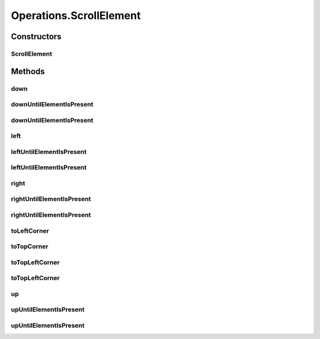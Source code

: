.. java:import:: org.openqa.selenium JavascriptExecutor

.. java:import:: org.openqa.selenium NoSuchElementException

.. java:import:: org.openqa.selenium WebDriver

.. java:import:: org.openqa.selenium WebElement

.. java:import:: org.openqa.selenium.interactions Actions

.. java:import:: java.io IOException

.. java:import:: java.util.concurrent Callable

.. java:import:: java.util.function UnaryOperator

Operations.ScrollElement
========================

.. java:package:: com.github.loyada.jdollarx
   :noindex:

.. java:type:: public static class ScrollElement
   :outertype: Operations

   internal implementation not be instantiated directly - Action of scroll within an element

Constructors
------------
ScrollElement
^^^^^^^^^^^^^

.. java:constructor:: public ScrollElement(WebDriver driver, Path wrapper)
   :outertype: Operations.ScrollElement

Methods
-------
down
^^^^

.. java:method:: public void down(Integer n)
   :outertype: Operations.ScrollElement

   scroll down number of pixels

   :param n: pixels

downUntilElementIsPresent
^^^^^^^^^^^^^^^^^^^^^^^^^

.. java:method:: public WebElement downUntilElementIsPresent(Path expectedElement)
   :outertype: Operations.ScrollElement

   Scroll down until the virtualized DOM contains the expect element. Using 40 pixels steps, until the end of the table

   :param expectedElement: - the element we are looking for
   :return: the WebElement or throws an exception of not found

downUntilElementIsPresent
^^^^^^^^^^^^^^^^^^^^^^^^^

.. java:method:: public WebElement downUntilElementIsPresent(Path expectedElement, int scrollStep, int maxNumberOfScrolls)
   :outertype: Operations.ScrollElement

   Scroll down until the virtualized DOM contains the expect element.

   :param expectedElement: - the element we are looking for
   :param scrollStep: - scroll step in pixels
   :param maxNumberOfScrolls: maximum number of scroll operations
   :return: the WebElement or throws an exception of not found

left
^^^^

.. java:method:: public void left(Integer n)
   :outertype: Operations.ScrollElement

   scroll left number of pixels

   :param n: pixels

leftUntilElementIsPresent
^^^^^^^^^^^^^^^^^^^^^^^^^

.. java:method:: public WebElement leftUntilElementIsPresent(Path expectedElement)
   :outertype: Operations.ScrollElement

   Scroll left until the virtualized DOM contains the expect element. Using 40 pixels steps, until the end of the table

   :param expectedElement: - the element we are looking for
   :return: the WebElement or throws an exception of not found

leftUntilElementIsPresent
^^^^^^^^^^^^^^^^^^^^^^^^^

.. java:method:: public WebElement leftUntilElementIsPresent(Path expectedElement, int scrollStep, int maxNumberOfScrolls)
   :outertype: Operations.ScrollElement

   Scroll left until the virtualized DOM contains the expect element.

   :param expectedElement: - the element we are looking for
   :param scrollStep: - scroll step in pixels
   :param maxNumberOfScrolls: maximum number of scroll operations
   :return: the WebElement or throws an exception of not found

right
^^^^^

.. java:method:: public void right(Integer n)
   :outertype: Operations.ScrollElement

   scroll right number of pixels

   :param n: pixels

rightUntilElementIsPresent
^^^^^^^^^^^^^^^^^^^^^^^^^^

.. java:method:: public WebElement rightUntilElementIsPresent(Path expectedElement)
   :outertype: Operations.ScrollElement

   Scroll right until the virtualized DOM contains the expect element. Using 40 pixels steps, until the end of the table

   :param expectedElement: - the element we are looking for
   :return: the WebElement or throws an exception of not found

rightUntilElementIsPresent
^^^^^^^^^^^^^^^^^^^^^^^^^^

.. java:method:: public WebElement rightUntilElementIsPresent(Path expectedElement, int scrollStep, int maxNumberOfScrolls)
   :outertype: Operations.ScrollElement

   Scroll right until the virtualized DOM contains the expect element.

   :param expectedElement: - the element we are looking for
   :param scrollStep: - scroll step in pixels
   :param maxNumberOfScrolls: maximum number of scroll operations
   :return: the WebElement or throws an exception of not found

toLeftCorner
^^^^^^^^^^^^

.. java:method:: public void toLeftCorner()
   :outertype: Operations.ScrollElement

   Scroll to left-most point

toTopCorner
^^^^^^^^^^^

.. java:method:: public void toTopCorner()
   :outertype: Operations.ScrollElement

   Scroll to top-most point

toTopLeftCorner
^^^^^^^^^^^^^^^

.. java:method:: public WebElement toTopLeftCorner(Path expectedElement)
   :outertype: Operations.ScrollElement

   Scroll down until the virtualized DOM contains the expect element. Using 40 pixels steps, until the end of the table

   :param expectedElement: - the element we are looking for
   :return: the WebElement or throws an exception of not found

toTopLeftCorner
^^^^^^^^^^^^^^^

.. java:method:: public void toTopLeftCorner()
   :outertype: Operations.ScrollElement

   Scroll to top-left corner

up
^^

.. java:method:: public void up(Integer n)
   :outertype: Operations.ScrollElement

   scroll up number of pixels

   :param n: pixels

upUntilElementIsPresent
^^^^^^^^^^^^^^^^^^^^^^^

.. java:method:: public WebElement upUntilElementIsPresent(Path expectedElement)
   :outertype: Operations.ScrollElement

   Scroll up until the virtualized DOM contains the expect element. Using 40 pixels steps, until the end of the table

   :param expectedElement: - the element we are looking for
   :return: the WebElement or throws an exception of not found

upUntilElementIsPresent
^^^^^^^^^^^^^^^^^^^^^^^

.. java:method:: public WebElement upUntilElementIsPresent(Path expectedElement, int scrollStep, int maxNumberOfScrolls)
   :outertype: Operations.ScrollElement

   Scroll up until the virtualized DOM contains the expect element.

   :param expectedElement: - the element we are looking for
   :param scrollStep: - scroll step in pixels
   :param maxNumberOfScrolls: maximum number of scroll operations
   :return: the WebElement or throws an exception of not found

